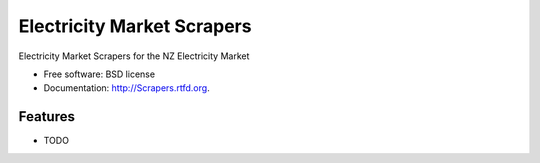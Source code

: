 ===============================
Electricity Market Scrapers
===============================

.. image:: https://badge.fury.io/py/Scrapers.png
    :target: http://badge.fury.io/py/Scrapers
    
.. image:: https://travis-ci.org/NigelCleland/Scrapers.png?branch=master
        :target: https://travis-ci.org/NigelCleland/Scrapers

.. image:: https://pypip.in/d/Scrapers/badge.png
        :target: https://crate.io/packages/Scrapers?version=latest


Electricity Market Scrapers for the NZ Electricity Market

* Free software: BSD license
* Documentation: http://Scrapers.rtfd.org.

Features
--------

* TODO